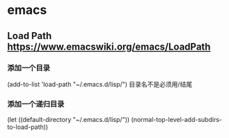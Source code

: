 * emacs
** Load Path https://www.emacswiki.org/emacs/LoadPath
*** 添加一个目录
    (add-to-list 'load-path "~/.emacs.d/lisp/")
    目录名不是必须用/结尾
*** 添加一个递归目录
    (let ((default-directory "~/.emacs.d/lisp/"))
      (normal-top-level-add-subdirs-to-load-path))
